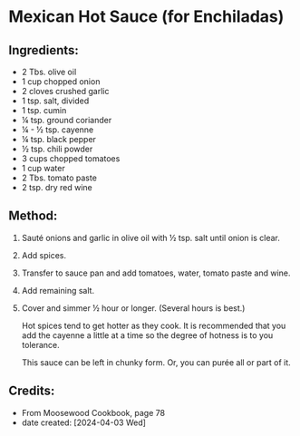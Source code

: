 #+STARTUP: showeverything
* Mexican Hot Sauce (for Enchiladas)
** Ingredients:
- 2 Tbs. olive oil
- 1 cup chopped onion
- 2 cloves crushed garlic
- 1 tsp. salt, divided
- 1 tsp. cumin
- ¼ tsp. ground coriander
- ¼ - ½ tsp. cayenne
- ¼ tsp. black pepper
- ½ tsp. chili powder
- 3 cups chopped tomatoes
- 1 cup water
- 2 Tbs. tomato paste
- 2 tsp. dry red wine
** Method:
1. Sauté onions and garlic in olive oil with ½ tsp. salt until onion is clear.
2. Add spices.
3. Transfer to sauce pan and add tomatoes, water, tomato paste and wine.
4. Add remaining salt.
5. Cover and simmer ½ hour or longer. (Several hours is best.)
   #+begin_tip
   Hot spices tend to get hotter as they cook. It is recommended that you add the cayenne a little at a time so the degree of hotness is to you tolerance.
   #+end_tip

   #+begin_tip
   This sauce can be left in chunky form. Or, you can purée all or part of it.
   #+end_tip
** Credits:
- From Moosewood Cookbook, page 78
- date created: [2024-04-03 Wed]
